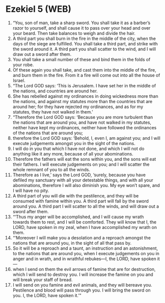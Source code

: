 * Ezekiel 5 (WEB)
:PROPERTIES:
:ID: WEB/26-EZE05
:END:

1. “You, son of man, take a sharp sword. You shall take it as a barber’s razor to yourself, and shall cause it to pass over your head and over your beard. Then take balances to weigh and divide the hair.
2. A third part you shall burn in the fire in the middle of the city, when the days of the siege are fulfilled. You shall take a third part, and strike with the sword around it. A third part you shall scatter to the wind, and I will draw out a sword after them.
3. You shall take a small number of these and bind them in the folds of your robe.
4. Of these again you shall take, and cast them into the middle of the fire, and burn them in the fire. From it a fire will come out into all the house of Israel.
5. “The Lord GOD says: ‘This is Jerusalem. I have set her in the middle of the nations, and countries are around her.
6. She has rebelled against my ordinances in doing wickedness more than the nations, and against my statutes more than the countries that are around her; for they have rejected my ordinances, and as for my statutes, they have not walked in them.’
7. “Therefore the Lord GOD says: ‘Because you are more turbulent than the nations that are around you, and have not walked in my statutes, neither have kept my ordinances, neither have followed the ordinances of the nations that are around you;
8. therefore the Lord GOD says: ‘Behold, I, even I, am against you; and I will execute judgements amongst you in the sight of the nations.
9. I will do in you that which I have not done, and which I will not do anything like it any more, because of all your abominations.
10. Therefore the fathers will eat the sons within you, and the sons will eat their fathers. I will execute judgements on you; and I will scatter the whole remnant of you to all the winds.
11. Therefore as I live,’ says the Lord GOD, ‘surely, because you have defiled my sanctuary with all your detestable things, and with all your abominations, therefore I will also diminish you. My eye won’t spare, and I will have no pity.
12. A third part of you will die with the pestilence, and they will be consumed with famine within you. A third part will fall by the sword around you. A third part I will scatter to all the winds, and will draw out a sword after them.
13. “‘Thus my anger will be accomplished, and I will cause my wrath towards them to rest, and I will be comforted. They will know that I, the LORD, have spoken in my zeal, when I have accomplished my wrath on them.
14. “‘Moreover I will make you a desolation and a reproach amongst the nations that are around you, in the sight of all that pass by.
15. So it will be a reproach and a taunt, an instruction and an astonishment, to the nations that are around you, when I execute judgements on you in anger and in wrath, and in wrathful rebukes—I, the LORD, have spoken it—
16. when I send on them the evil arrows of famine that are for destruction, which I will send to destroy you. I will increase the famine on you and will break your staff of bread.
17. I will send on you famine and evil animals, and they will bereave you. Pestilence and blood will pass through you. I will bring the sword on you. I, the LORD, have spoken it.’”
